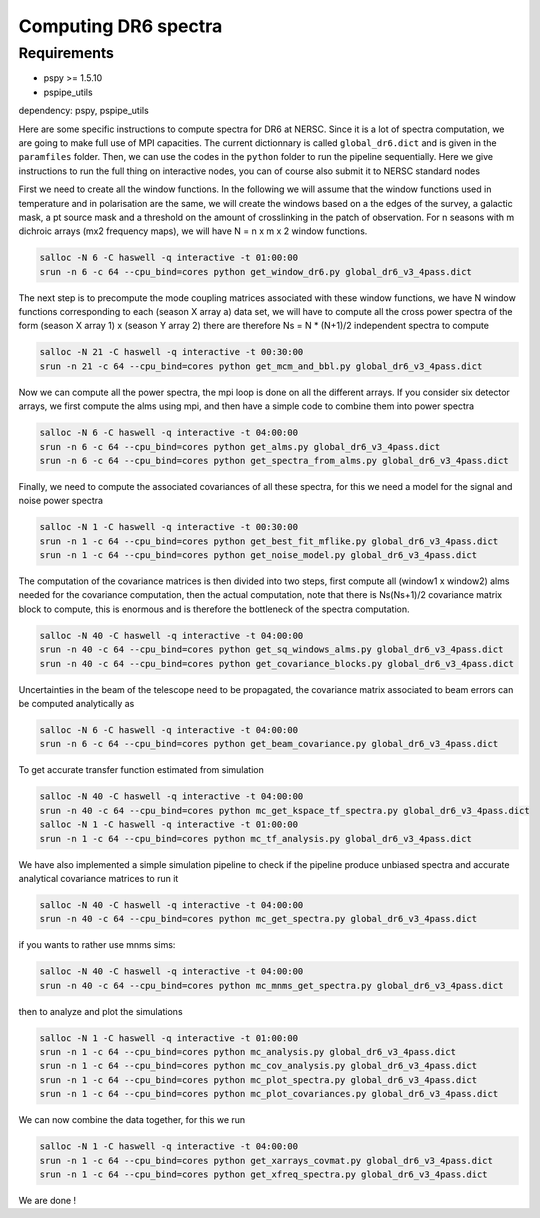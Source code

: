 **************************
Computing DR6 spectra
**************************


Requirements
============

* pspy >= 1.5.10
* pspipe_utils 



dependency: pspy, pspipe_utils

Here are some specific instructions to compute spectra for DR6 at NERSC.
Since it is a lot of spectra computation, we are going to make full use of MPI capacities.
The current dictionnary is called ``global_dr6.dict`` and is given in the ``paramfiles`` folder.
Then, we can use the codes in the ``python`` folder to run the pipeline sequentially.
Here we give instructions to run the full thing on interactive nodes, you can of course also submit it to NERSC standard nodes


First we need to create all the window functions. In the following we will assume that the window functions  used in temperature and in polarisation are the same, we will create the windows based on a the edges of the survey, a galactic mask, a pt source mask and a threshold on the amount of crosslinking in the patch of observation. For n seasons with m dichroic arrays (mx2 frequency maps), we will have N = n x m x 2  window functions.

.. code:: shell

    salloc -N 6 -C haswell -q interactive -t 01:00:00
    srun -n 6 -c 64 --cpu_bind=cores python get_window_dr6.py global_dr6_v3_4pass.dict

The next step is to precompute the mode coupling matrices associated with these window functions, we have N window functions corresponding to each (season X array a) data set, we will have to compute all the cross power spectra of the form
(season X array 1)  x (season Y array 2) there are therefore Ns = N * (N+1)/2 independent spectra to compute

.. code:: shell

    salloc -N 21 -C haswell -q interactive -t 00:30:00
    srun -n 21 -c 64 --cpu_bind=cores python get_mcm_and_bbl.py global_dr6_v3_4pass.dict

Now we can compute all the power spectra, the mpi loop is done on all the different arrays.
If you consider six detector arrays, we first compute the alms using mpi, and then have a simple code to combine them into power spectra

.. code:: shell

    salloc -N 6 -C haswell -q interactive -t 04:00:00
    srun -n 6 -c 64 --cpu_bind=cores python get_alms.py global_dr6_v3_4pass.dict
    srun -n 6 -c 64 --cpu_bind=cores python get_spectra_from_alms.py global_dr6_v3_4pass.dict


Finally, we need to compute the associated covariances of all these spectra, for this we need a model for the signal and noise power spectra

.. code:: shell

    salloc -N 1 -C haswell -q interactive -t 00:30:00
    srun -n 1 -c 64 --cpu_bind=cores python get_best_fit_mflike.py global_dr6_v3_4pass.dict
    srun -n 1 -c 64 --cpu_bind=cores python get_noise_model.py global_dr6_v3_4pass.dict

The computation of the covariance matrices is then divided into two steps, first compute all (window1 x window2) alms needed for the covariance computation, then the actual computation, note that there is Ns(Ns+1)/2 covariance matrix block to compute, this is enormous and is therefore the bottleneck of the spectra computation.


.. code:: shell

    salloc -N 40 -C haswell -q interactive -t 04:00:00
    srun -n 40 -c 64 --cpu_bind=cores python get_sq_windows_alms.py global_dr6_v3_4pass.dict
    srun -n 40 -c 64 --cpu_bind=cores python get_covariance_blocks.py global_dr6_v3_4pass.dict

Uncertainties in the beam of the telescope need to be propagated, the covariance matrix associated to beam errors can be computed analytically as

.. code:: shell

    salloc -N 6 -C haswell -q interactive -t 04:00:00
    srun -n 6 -c 64 --cpu_bind=cores python get_beam_covariance.py global_dr6_v3_4pass.dict

To get accurate transfer function estimated from simulation

.. code:: shell

    salloc -N 40 -C haswell -q interactive -t 04:00:00
    srun -n 40 -c 64 --cpu_bind=cores python mc_get_kspace_tf_spectra.py global_dr6_v3_4pass.dict
    salloc -N 1 -C haswell -q interactive -t 01:00:00
    srun -n 1 -c 64 --cpu_bind=cores python mc_tf_analysis.py global_dr6_v3_4pass.dict


We have also implemented a simple simulation pipeline to check if the pipeline produce unbiased spectra and accurate analytical covariance matrices
to run it

.. code:: shell

    salloc -N 40 -C haswell -q interactive -t 04:00:00
    srun -n 40 -c 64 --cpu_bind=cores python mc_get_spectra.py global_dr6_v3_4pass.dict

if you wants to rather use mnms sims:

.. code:: shell

    salloc -N 40 -C haswell -q interactive -t 04:00:00
    srun -n 40 -c 64 --cpu_bind=cores python mc_mnms_get_spectra.py global_dr6_v3_4pass.dict


then to analyze and plot the simulations

.. code:: shell

    salloc -N 1 -C haswell -q interactive -t 01:00:00
    srun -n 1 -c 64 --cpu_bind=cores python mc_analysis.py global_dr6_v3_4pass.dict
    srun -n 1 -c 64 --cpu_bind=cores python mc_cov_analysis.py global_dr6_v3_4pass.dict
    srun -n 1 -c 64 --cpu_bind=cores python mc_plot_spectra.py global_dr6_v3_4pass.dict
    srun -n 1 -c 64 --cpu_bind=cores python mc_plot_covariances.py global_dr6_v3_4pass.dict





We can now combine the data together, for this we run

.. code:: shell

    salloc -N 1 -C haswell -q interactive -t 04:00:00
    srun -n 1 -c 64 --cpu_bind=cores python get_xarrays_covmat.py global_dr6_v3_4pass.dict
    srun -n 1 -c 64 --cpu_bind=cores python get_xfreq_spectra.py global_dr6_v3_4pass.dict


We are done !

